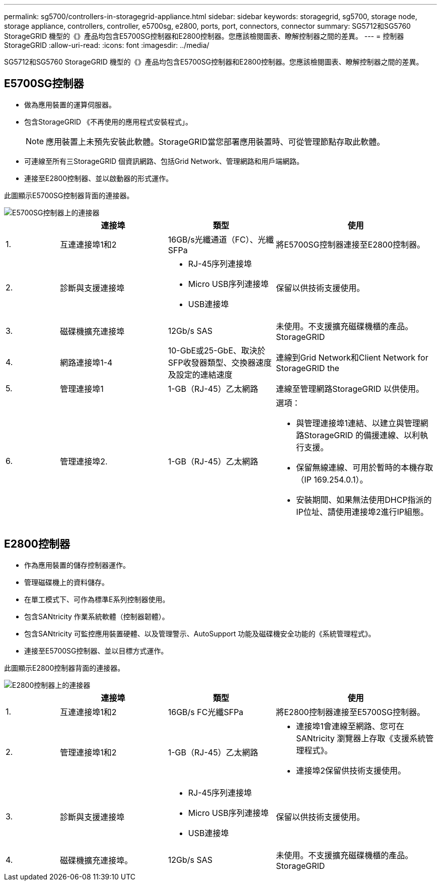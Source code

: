 ---
permalink: sg5700/controllers-in-storagegrid-appliance.html 
sidebar: sidebar 
keywords: storagegrid, sg5700, storage node, storage appliance, controllers, controller, e5700sg, e2800, ports, port, connectors, connector 
summary: SG5712和SG5760 StorageGRID 機型的《》產品均包含E5700SG控制器和E2800控制器。您應該檢閱圖表、瞭解控制器之間的差異。 
---
= 控制器StorageGRID
:allow-uri-read: 
:icons: font
:imagesdir: ../media/


[role="lead"]
SG5712和SG5760 StorageGRID 機型的《》產品均包含E5700SG控制器和E2800控制器。您應該檢閱圖表、瞭解控制器之間的差異。



== E5700SG控制器

* 做為應用裝置的運算伺服器。
* 包含StorageGRID 《不再使用的應用程式安裝程式」。
+

NOTE: 應用裝置上未預先安裝此軟體。StorageGRID當您部署應用裝置時、可從管理節點存取此軟體。

* 可連線至所有三StorageGRID 個資訊網路、包括Grid Network、管理網路和用戶端網路。
* 連接至E2800控制器、並以啟動器的形式運作。


此圖顯示E5700SG控制器背面的連接器。

image::../media/e5700sg_controller_with_callouts.gif[E5700SG控制器上的連接器]

[cols="1a,2a,2a,3a"]
|===
|  | 連接埠 | 類型 | 使用 


 a| 
1.
 a| 
互連連接埠1和2
 a| 
16GB/s光纖通道（FC）、光纖SFPa
 a| 
將E5700SG控制器連接至E2800控制器。



 a| 
2.
 a| 
診斷與支援連接埠
 a| 
* RJ-45序列連接埠
* Micro USB序列連接埠
* USB連接埠

 a| 
保留以供技術支援使用。



 a| 
3.
 a| 
磁碟機擴充連接埠
 a| 
12Gb/s SAS
 a| 
未使用。不支援擴充磁碟機櫃的產品。StorageGRID



 a| 
4.
 a| 
網路連接埠1-4
 a| 
10-GbE或25-GbE、取決於SFP收發器類型、交換器速度及設定的連結速度
 a| 
連線到Grid Network和Client Network for StorageGRID the



 a| 
5.
 a| 
管理連接埠1
 a| 
1-GB（RJ-45）乙太網路
 a| 
連線至管理網路StorageGRID 以供使用。



 a| 
6.
 a| 
管理連接埠2.
 a| 
1-GB（RJ-45）乙太網路
 a| 
選項：

* 與管理連接埠1連結、以建立與管理網路StorageGRID 的備援連線、以利執行支援。
* 保留無線連線、可用於暫時的本機存取（IP 169.254.0.1）。
* 安裝期間、如果無法使用DHCP指派的IP位址、請使用連接埠2進行IP組態。


|===


== E2800控制器

* 作為應用裝置的儲存控制器運作。
* 管理磁碟機上的資料儲存。
* 在單工模式下、可作為標準E系列控制器使用。
* 包含SANtricity 作業系統軟體（控制器韌體）。
* 包含SANtricity 可監控應用裝置硬體、以及管理警示、AutoSupport 功能及磁碟機安全功能的《系統管理程式》。
* 連接至E5700SG控制器、並以目標方式運作。


此圖顯示E2800控制器背面的連接器。

image::../media/e2800_controller_with_callouts.gif[E2800控制器上的連接器]

[cols="1a,2a,2a,3a"]
|===
|  | 連接埠 | 類型 | 使用 


 a| 
1.
 a| 
互連連接埠1和2
 a| 
16GB/s FC光纖SFPa
 a| 
將E2800控制器連接至E5700SG控制器。



 a| 
2.
 a| 
管理連接埠1和2
 a| 
1-GB（RJ-45）乙太網路
 a| 
* 連接埠1會連線至網路、您可在SANtricity 瀏覽器上存取《支援系統管理程式》。
* 連接埠2保留供技術支援使用。




 a| 
3.
 a| 
診斷與支援連接埠
 a| 
* RJ-45序列連接埠
* Micro USB序列連接埠
* USB連接埠

 a| 
保留以供技術支援使用。



 a| 
4.
 a| 
磁碟機擴充連接埠。
 a| 
12Gb/s SAS
 a| 
未使用。不支援擴充磁碟機櫃的產品。StorageGRID

|===